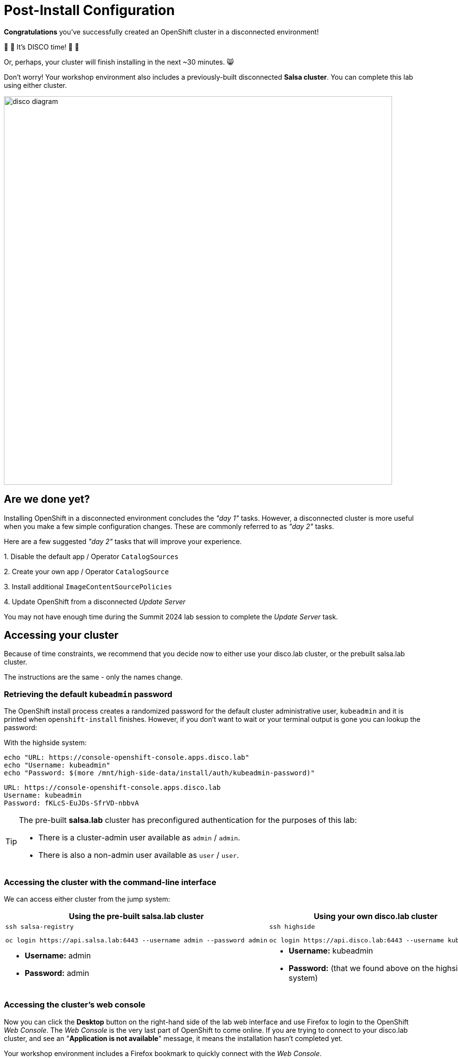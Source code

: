 = Post-Install Configuration

**Congratulations** you've successfully created an OpenShift cluster in a disconnected environment!

🪩 💃 It's DISCO time! 🕺 🪩

Or, perhaps, your cluster will finish installing in the next ~30 minutes. 😸

Don't worry!
Your workshop environment also includes a previously-built disconnected **Salsa cluster**.
You can complete this lab using either cluster.

image::disco-4.svg[disco diagram,800]

== Are we done yet?

Installing OpenShift in a disconnected environment concludes the __"day 1"__ tasks.
However, a disconnected cluster is more useful when you make a few simple configuration changes.
These are commonly referred to as __"day 2"__ tasks.

Here are a few suggested __"day 2"__ tasks that will improve your experience.

{counter:overview}. Disable the default app / Operator `CatalogSources`

{counter:overview}. Create your own app / Operator `CatalogSource`

{counter:overview}. Install additional `ImageContentSourcePolicies`

{counter:overview}. Update OpenShift from a disconnected _Update Server_

[INFO]
You may not have enough time during the Summit 2024 lab session to complete the __Update Server__ task.

== Accessing your cluster

Because of time constraints, we recommend that you decide now to either use your [.highside]#disco.lab cluster#, or the prebuilt [.salsa]#salsa.lab cluster#.

The instructions are the same - only the names change.

=== Retrieving the default `kubeadmin` password

The OpenShift install process creates a randomized password for the default cluster administrative user, `kubeadmin` and it is printed when `openshift-install` finishes.
However, if you don't want to wait or your terminal output is gone you can lookup the password:

With the [.highside]#highside system#:

[.highside,source,bash,role=execute,subs="attributes"]
----
echo "URL: https://console-openshift-console.apps.disco.lab"
echo "Username: kubeadmin"
echo "Password: $(more /mnt/high-side-data/install/auth/kubeadmin-password)"
----
[.output]
----
URL: https://console-openshift-console.apps.disco.lab
Username: kubeadmin
Password: fKLcS-EuJDs-SfrVD-nbbvA
----

[TIP]
--
The pre-built **salsa.lab** cluster has preconfigured authentication for the purposes of this lab:

* There is a cluster-admin user available as `admin` / `admin`.
* There is also a non-admin user available as `user` / `user`.
--

=== Accessing the cluster with the command-line interface

We can access either cluster from the [.lowside]#jump system#:

[cols="a,a",options="header"]
|===
| Using the pre-built [.salsa]#salsa.lab cluster#
| Using your own [.highside]#disco.lab cluster#

|
[.lowside,source,bash,role=execute]
----
ssh salsa-registry
----
[.salsa,source,bash,role=execute]
----
oc login https://api.salsa.lab:6443 --username admin --password admin
----
|
[.lowside,source,bash,role=execute]
----
ssh highside
----
[.highside,source,bash,role=execute]
----
oc login https://api.disco.lab:6443 --username kubeadmin 
----

|
* *Username:* admin
* *Password:* admin
|
* *Username:* kubeadmin
* *Password:* (that we found above on the [.highside]#highside system#)
|===

=== Accessing the cluster's web console

Now you can click the *Desktop* button on the right-hand side of the lab web interface and use Firefox to login to the OpenShift __Web Console__.
The __Web Console__ is the very last part of OpenShift to come online.
If you are trying to connect to your [.highside]#disco.lab# cluster, and see an "**Application is not available**" message, it means the installation hasn't completed yet.

Your workshop environment includes a Firefox bookmark to quickly connect with the __Web Console__.

image::vnc-disco-openshift-bookmark.png[Screenshot of Desktop with DISCO - OpenShift bookmark highlighted]

The web-based VNC client is a bit klunky when it comes to **copy** and **paste**.
You can copy and paste into the VNC desktop using __noVNC__'s tool ribbon (hidden by default.) 

image::vnc-copy-paste.png[Screenshot of Desktop with noVNC clipboard highlighted]

We will assume for now that you will be using the pre-built [.salsa]#salsa.lab cluster#.

// === Accessing the cluster from the command-line

// You should be able to access the API server from the *highside* system by leveraging the `kubeconfig` file the installer creates for you:

// [.highside,source,bash,role=execute,subs="attributes"]
// ----
// mkdir -vp $HOME/.kube
// cp -v /mnt/high-side/install/auth/kubeconfig $HOME/.kube/config
// oc status
// ----
// [.output]
// ----
// In project default on server https://api.disco.lab:6443

// svc/openshift - kubernetes.default.svc.cluster.local
// svc/kubernetes - 172.30.0.1:443 -> 6443

// View details with 'oc describe <resource>/<name>' or list resources with 'oc get all'.
// ----

// Now that you're logged in via the command-line or the _Web Console_ we can proceed with the __"day 2"__ tasks.

=== Add our custom catalog source
// https://docs.openshift.com/container-platform/4.14/installing/installing_aws/installing-restricted-networks-aws-installer-provisioned.html#olm-restricted-networks-operatorhub_installing-restricted-networks-aws-installer-provisioned

In order to deploy operators from our custom catalog of operators mirrored over to our disconnected registry we have to add our own `CatalogSource`
entry to the cluster. By default the cluster is trying to pull operator catalogs from the default, connected sources.

First we will remove the default sources from the disconnected [.salsa]#salsa.lab cluster#.

[.salsa,source,bash,role=execute]
----
oc patch OperatorHub cluster --type merge -p '{"spec": {"disableAllDefaultSources": true}}'
----

Next we will add our own custom catalog source:

[.salsa,source,bash,role=execute]
----
oc create -f oc-mirror-workspace/results-*/catalogSource-cs-redhat-operator-index.yaml
----

Now we should see the operators that we mirrored over with `oc-mirror` in the OperatorHub on the OpenShift Web Console for [.salsa]#salsa.lab cluster# 

image::disconnected-operator-catalog.png[Screenshot of the disco.lab instance of OpenShift Web Console showing OperatorHub with a custom CatalogSource]

=== Deploy a operator

Go ahead and install the `Web Terminal` operator. The cluster will pull all images from our disconnected registry mirror.

// == Add images with `podman`
// https://docs.openshift.com/container-platform/4.14/post_installation_configuration/cluster-tasks.html#post-install-must-gather-disconnected

// == Remove default samples operator
// https://docs.openshift.com/container-platform/4.14/openshift_images/configuring-samples-operator.html#configuring-samples-operator

=== Update cluster

// First log into the [.salsa]#salsa-registry system#

// [.lowside,source,bash,role=execute]
// ----
// ssh salsa-registry
// ----

// Next log into the [.salsa]#salsa.lab cluster#

// [.salsa,source,bash,role=execute]
// ----
// oc login https://api.salsa.lab:6443 --username admin --password admin
// ----

Apply the release signatures for verifying the release images

[.salsa,source,bash,role=execute]
----
oc apply -f oc-mirror-workspace/results-*/release-signatures
----
[.output]
----
configmap/sha256-08b8725ce619ff1855cb0ec5f5c5baa879ef3c6ab9930db300761b97d2761144 created
configmap/sha256-b572b76fdc9ae73ef9e35d01b98438d9b19ec4ba4c9aabc5eea3972d4724bea3 created
configmap/sha256-e64464879cd1acdfa7112c1ac1d90039e1689189e0af197f34881c79decda933 created
----

We will be updating the cluster with the command line which is the simplest way to do upgrades in a disconnected environment

// TODO add callout for other upgrade methods
// TODO talk about getting release image digest from mirror registry directly

[.salsa,source,bash,role=execute]
----
podman login -u init -p salsapass $(hostname):8443
DIGEST=$(oc image info -o json $HOSTNAME:8443/openshift/release-images:4.14.20-x86_64 | jq -r .contentDigest)
oc adm upgrade --to-image=quay.io/openshift-release-dev/ocp-release@$DIGEST --allow-explicit-upgrade
----
[.output]
----
...

Requested update to release image quay.io/openshift-release-dev/ocp-release@sha256:e64464879cd1acdfa7112c1ac1d90039e1689189e0af197f34881c79decda933
----
